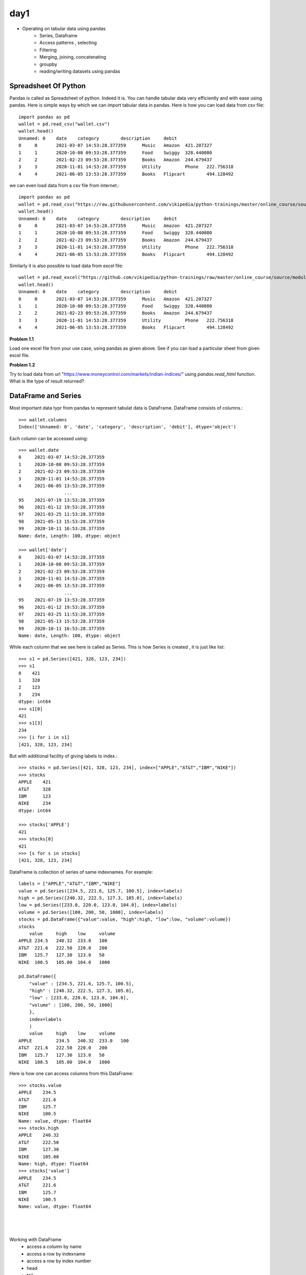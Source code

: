 day1
====

- Operating on tabular data using pandas
    - Series, Dataframe
    - Access patterns , selecting
    - Filtering
    - Merging, joining, concatenating
    - groupby
    - reading/writing datasets using pandas


Spreadsheet Of Python
---------------------

Pandas is called as Spreadsheet of python. Indeed it is. You can handle tabular
data very efficiently and with ease using pandas. Here is simple ways by which
we can import tabular data in pandas. Here is how you can load data from csv file::


  import pandas as pd
  wallet = pd.read_csv("wallet.csv")
  wallet.head()
  Unnamed: 0 	date 	category 	description 	debit
  0 	0 	2021-03-07 14:53:28.377359 	Music 	Amazon 	421.207327
  1 	1 	2020-10-08 09:53:28.377359 	Food 	Swiggy 	328.440080
  2 	2 	2021-02-23 09:53:28.377359 	Books 	Amazon 	244.679437
  3 	3 	2020-11-01 14:53:28.377359 	Utility 	Phone 	222.756318
  4 	4 	2021-06-05 13:53:28.377359 	Books 	Flipcart 	494.128492

we can even load data from a csv file from internet.::

  import pandas as pd
  wallet = pd.read_csv("https://raw.githubusercontent.com/vikipedia/python-trainings/master/online_course/source/module2/wallet.csv")
  wallet.head()
  Unnamed: 0 	date 	category 	description 	debit
  0 	0 	2021-03-07 14:53:28.377359 	Music 	Amazon 	421.207327
  1 	1 	2020-10-08 09:53:28.377359 	Food 	Swiggy 	328.440080
  2 	2 	2021-02-23 09:53:28.377359 	Books 	Amazon 	244.679437
  3 	3 	2020-11-01 14:53:28.377359 	Utility 	Phone 	222.756318
  4 	4 	2021-06-05 13:53:28.377359 	Books 	Flipcart 	494.128492

Similarly it is also possible to load data from excel file::

  wallet = pd.read_excel("https://github.com/vikipedia/python-trainings/raw/master/online_course/source/module2/wallet.xlsx")
  wallet.head()
  Unnamed: 0 	date 	category 	description 	debit
  0 	0 	2021-03-07 14:53:28.377359 	Music 	Amazon 	421.207327
  1 	1 	2020-10-08 09:53:28.377359 	Food 	Swiggy 	328.440080
  2 	2 	2021-02-23 09:53:28.377359 	Books 	Amazon 	244.679437
  3 	3 	2020-11-01 14:53:28.377359 	Utility 	Phone 	222.756318
  4 	4 	2021-06-05 13:53:28.377359 	Books 	Flipcart 	494.128492

**Problem 1.1**

Load one excel file from your use case, using pandas as given above. See if you
can load a particular sheet from given excel file.

**Problem 1.2**

Try to load  data from url "https://www.moneycontrol.com/markets/indian-indices/"
using `pandas.read_html` function. What is the type of result returned?

DataFrame and Series
-----------------

Most important data typr from pandas to represent tabulat data is DataFrame.
DataFrame consists of columns.::

  >>> wallet.columns
  Index(['Unnamed: 0', 'date', 'category', 'description', 'debit'], dtype='object')

​Each column can be accessed using::

  >>> wallet.date
  0     2021-03-07 14:53:28.377359
  1     2020-10-08 09:53:28.377359
  2     2021-02-23 09:53:28.377359
  3     2020-11-01 14:53:28.377359
  4     2021-06-05 13:53:28.377359
                   ...
  95    2021-07-19 13:53:28.377359
  96    2021-01-12 19:53:28.377359
  97    2021-03-25 11:53:28.377359
  98    2021-05-13 15:53:28.377359
  99    2020-10-11 16:53:28.377359
  Name: date, Length: 100, dtype: object

  >>> wallet['date']
  0     2021-03-07 14:53:28.377359
  1     2020-10-08 09:53:28.377359
  2     2021-02-23 09:53:28.377359
  3     2020-11-01 14:53:28.377359
  4     2021-06-05 13:53:28.377359
                   ...
  95    2021-07-19 13:53:28.377359
  96    2021-01-12 19:53:28.377359
  97    2021-03-25 11:53:28.377359
  98    2021-05-13 15:53:28.377359
  99    2020-10-11 16:53:28.377359
  Name: date, Length: 100, dtype: object

While each column that we see here is called as Series. This is how Series is
created , it is just like list::

  >>> s1 = pd.Series([421, 328, 123, 234])
  >>> s1
  0    421
  1    328
  2    123
  3    234
  dtype: int64
  >>> s1[0]
  421
  >>> s1[3]
  234
  >>> [i for i in s1]
  [421, 328, 123, 234]

But with additional facility of giving labels to index.::

  >>> stocks = pd.Series([421, 328, 123, 234], index=["APPLE","AT&T","IBM","NIKE"])
  >>> stocks
  APPLE    421
  AT&T     328
  IBM      123
  NIKE     234
  dtype: int64

  >>> stocks['APPLE']
  421
  >>> stocks[0]
  421
  >>> [s for s in stocks]
  [421, 328, 123, 234]


DataFrame is collection of series of same indexnames. For example::

  labels = ["APPLE","AT&T","IBM","NIKE"]
  value = pd.Series([234.5, 221.6, 125.7, 100.5], index=labels)
  high = pd.Series([240.32, 222.5, 127.3, 105.0], index=labels)
  low = pd.Series([233.0, 220.0, 123.0, 104.0], index=labels)
  volume = pd.Series([100, 200, 50, 1000], index=labels)
  stocks = pd.DataFrame({"value":value, "high":high, "low":low, "volume":volume})
  stocks
      value 	high 	low 	volume
  APPLE 234.5 	240.32 	233.0 	100
  AT&T 	221.6 	222.50 	220.0 	200
  IBM 	125.7 	127.30 	123.0 	50
  NIKE 	100.5 	105.00 	104.0 	1000

  pd.DataFrame({
      "value" : [234.5, 221.6, 125.7, 100.5],
      "high" : [240.32, 222.5, 127.3, 105.0],
      "low" : [233.0, 220.0, 123.0, 104.0],
      "volume" : [100, 200, 50, 1000]
      },
      index=labels
      )
      value 	high 	low 	volume
  APPLE 	234.5 	240.32 	233.0 	100
  AT&T 	221.6 	222.50 	220.0 	200
  IBM 	125.7 	127.30 	123.0 	50
  NIKE 	100.5 	105.00 	104.0 	1000

Here is how one can access columns from this DataFrame::

  >>> stocks.value
  APPLE    234.5
  AT&T     221.6
  IBM      125.7
  NIKE     100.5
  Name: value, dtype: float64
  >>> stocks.high
  APPLE    240.32
  AT&T     222.50
  IBM      127.30
  NIKE     105.00
  Name: high, dtype: float64
  >>> stocks['value']
  APPLE    234.5
  AT&T     221.6
  IBM      125.7
  NIKE     100.5
  Name: value, dtype: float64
  

  ​

Working with DataFrame
  - access a column by name
  - access a row by indexname
  - access a row by index number
  - head
  - tail
  - columns
  - index
  - selecting
  - Filtering

- More operations
  - merge
  - join
  - concatenating

- Writing to csv
